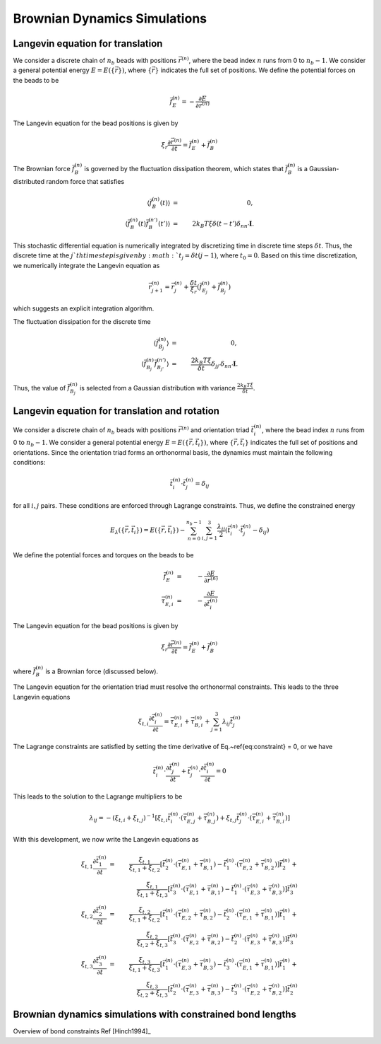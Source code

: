 .. _bd_sim:

Brownian Dynamics Simulations
=============================

Langevin equation for translation
---------------------------------

We consider a discrete chain of :math:`n_{b}` beads with positions :math:`\vec{r}^{(n)}`,
where the bead index :math:`n` runs from 0 to :math:`n_{b}-1`.
We consider a general potential energy :math:`E = E( \{ \vec{r}  \} )`, where :math:`\{ \vec{r}  \}` indicates
the full set of positions.
We define the potential forces on the beads to be

.. math::
    \vec{f}_{E}^{(n)} =  - \frac{\partial E}{\partial \vec{r}^{(n)}}

The Langevin equation for the bead positions is given by

.. math::
    \xi_{r} \frac{\partial \vec{r}^{(n)}}{\partial t} = \vec{f}_{E}^{(n)} + \vec{f}_{B}^{(n)}

The Brownian force :math:`\vec{f}_{B}^{(n)}` is governed by the fluctuation dissipation theorem,
which states that :math:`\vec{f}_{B}^{(n)}` is a
Gaussian-distributed random force
that satisfies

.. math::
    \langle \vec{f}_{B}^{(n)}(t) \rangle & = & 0, \\
    \langle \vec{f}_{B}^{(n)}(t) \vec{f}_{B}^{(n')}(t') \rangle
    & = &
    2 k_{B} T \xi \delta (t - t') \delta_{nn'} \mathbf{I}.

This stochastic differential equation is numerically integrated by
discretizing time in discrete time steps :math:`\delta t`.
Thus, the discrete time at the :math:`j`th time step is
given by :math:`t_{j} = \delta t (j-1)`, where :math:`t_{0} = 0`.
Based on this time discretization, we numerically integrate the Langevin
equation as

.. math::
    \vec{r}^{(n)}_{j+1} =
    \vec{r}^{(n)}_{j} +
    \frac{\delta t}{\xi_{r}} \left(
    \vec{f}_{E_{j}}^{(n)} + \vec{f}_{B_{j}}^{(n)}
    \right)

which suggests an explicit integration algorithm.

The fluctuation dissipation for the discrete time

.. math::
    \langle \vec{f}_{B_{j}}^{(n)} \rangle & = & 0, \\
    \langle \vec{f}_{B_{j}}^{(n)} \vec{f}_{B_{j'}}^{(n')} \rangle
    & = &
    \frac{2 k_{B} T \xi}{\delta t}   \delta_{jj'} \delta_{nn'} \mathbf{I}.

Thus, the value of :math:`\vec{f}_{B_{j}}^{(n)}` is selected from a Gaussian distribution
with variance :math:`\frac{2 k_{B} T \xi}{\delta t}`.

Langevin equation for translation and rotation
----------------------------------------------

We consider a discrete chain of :math:`n_{b}` beads with positions :math:`\vec{r}^{(n)}` and orientation triad :math:`\vec{t}_{i}^{(n)}`,
where the bead index :math:`n` runs from 0 to :math:`n_{b}-1`.
We consider a general potential energy :math:`E = E( \{ \vec{r}, \vec{t}_{i}  \} )`, where :math:`\{ \vec{r}, \vec{t}_{i}  \}` indicates
the full set of positions and orientations.
Since the orientation triad forms an orthonormal basis, the dynamics must maintain the following conditions:

.. math::
    \vec{t}_{i}^{(n)} \cdot \vec{t}_{j}^{(n)} = \delta_{ij}

.. \label{eq:constraint}

for all :math:`i,j` pairs.
These conditions are enforced through Lagrange constraints.  Thus, we define the constrained energy

.. math::
    E_{\lambda} ( \{ \vec{r}, \vec{t}_{i}  \} ) =  E( \{ \vec{r}, \vec{t}_{i}  \} ) -
    \sum_{n=0}^{n_{b}-1} \sum_{i,j = 1}^{3}
    \frac{\lambda_{ij}}{2}
    \left(
    \vec{t}_{i}^{(n)} \cdot \vec{t}_{j}^{(n)} - \delta_{ij}
    \right)

We define the potential forces and torques on the beads to be

.. math::
    \vec{f}_{E}^{(n)} & = & - \frac{\partial E}{\partial \vec{r}^{(n)}} \\
    \vec{\tau}_{E,i}^{(n)} & = & - \frac{\partial E}{\partial \vec{t}_{i}^{(n)}}

The Langevin equation for the bead positions is given by

.. math::
    \xi_{r} \frac{\partial \vec{r}^{(n)}}{\partial t} = \vec{f}_{E}^{(n)} + \vec{f}_{B}^{(n)}

where :math:`\vec{f}_{B}^{(n)}` is a Brownian force (discussed below).

The Langevin equation for the orientation triad must resolve the orthonormal constraints.  This leads to the three Langevin equations

.. math::
    \xi_{t,i} \frac{\partial \vec{t}_{i}^{(n)}}{\partial t}  =  \vec{\tau}_{E,i}^{(n)} + \vec{\tau}_{B,i}^{(n)}
    + \sum_{j=1}^{3} \lambda_{ij} \vec{t}_{j}^{(n)}

The Lagrange constraints are satisfied by setting the time derivative of Eq.~\ref{eq:constraint} = 0,
or we have

.. math::
    \vec{t}_{i}^{(n)} \cdot \frac{\partial \vec{t}_{j}^{(n)}}{\partial t} +
    \vec{t}_{j}^{(n)} \cdot \frac{\partial \vec{t}_{i}^{(n)}}{\partial t} = 0

This leads to the solution to the Lagrange multipliers to be

.. math::
    \lambda_{ij} = - \left( \xi_{t,i} + \xi_{t,j} \right)^{-1}
    \left[
    \xi_{t,i} \vec{t}_{i}^{(n)} \cdot \left( \vec{\tau}_{E,j}^{(n)} + \vec{\tau}_{B,j}^{(n)} \right) +
    \xi_{t,j} \vec{t}_{j}^{(n)} \cdot \left( \vec{\tau}_{E,i}^{(n)} + \vec{\tau}_{B,i}^{(n)} \right)
    \right]

With this development, we now write the Langevin equations as

.. math::
    \xi_{t,1} \frac{\partial \vec{t}_{1}^{(n)}}{\partial t} & = &
    \frac{\xi_{t,1}}{\xi_{t,1}+\xi_{t,2}}
    \left[
    \vec{t}_{2}^{(n)} \cdot \left(  \vec{\tau}_{E,1}^{(n)} + \vec{\tau}_{B,1}^{(n)} \right) -
    \vec{t}_{1}^{(n)} \cdot \left(  \vec{\tau}_{E,2}^{(n)} + \vec{\tau}_{B,2}^{(n)} \right)
    \right] \vec{t}_{2}^{(n)} +
    \nonumber \\
    &  &
    \frac{\xi_{t,1}}{\xi_{t,1}+\xi_{t,3}}
    \left[
    \vec{t}_{3}^{(n)} \cdot \left(  \vec{\tau}_{E,1}^{(n)} + \vec{\tau}_{B,1}^{(n)} \right) -
    \vec{t}_{1}^{(n)} \cdot \left(  \vec{\tau}_{E,3}^{(n)} + \vec{\tau}_{B,3}^{(n)} \right)
    \right] \vec{t}_{3}^{(n)} \\
    \xi_{t,2} \frac{\partial \vec{t}_{2}^{(n)}}{\partial t} & = &
    \frac{\xi_{t,2}}{\xi_{t,1}+\xi_{t,2}}
    \left[
    \vec{t}_{1}^{(n)} \cdot \left(  \vec{\tau}_{E,2}^{(n)} + \vec{\tau}_{B,2}^{(n)} \right) -
    \vec{t}_{2}^{(n)} \cdot \left(  \vec{\tau}_{E,1}^{(n)} + \vec{\tau}_{B,1}^{(n)} \right)
    \right] \vec{t}_{1}^{(n)} +
    \nonumber \\
    &  &
    \frac{\xi_{t,2}}{\xi_{t,2}+\xi_{t,3}}
    \left[
    \vec{t}_{3}^{(n)} \cdot \left(  \vec{\tau}_{E,2}^{(n)} + \vec{\tau}_{B,2}^{(n)} \right) -
    \vec{t}_{2}^{(n)} \cdot \left(  \vec{\tau}_{E,3}^{(n)} + \vec{\tau}_{B,3}^{(n)} \right)
    \right] \vec{t}_{3}^{(n)} \\
    \xi_{t,3} \frac{\partial \vec{t}_{3}^{(n)}}{\partial t} & = &
    \frac{\xi_{t,3}}{\xi_{t,1}+\xi_{t,3}}
    \left[
    \vec{t}_{1}^{(n)} \cdot \left(  \vec{\tau}_{E,3}^{(n)} + \vec{\tau}_{B,3}^{(n)} \right) -
    \vec{t}_{3}^{(n)} \cdot \left(  \vec{\tau}_{E,1}^{(n)} + \vec{\tau}_{B,1}^{(n)} \right)
    \right] \vec{t}_{1}^{(n)} +
    \nonumber \\
    &  &
    \frac{\xi_{t,3}}{\xi_{t,2}+\xi_{t,3}}
    \left[
    \vec{t}_{2}^{(n)} \cdot \left(  \vec{\tau}_{E,3}^{(n)} + \vec{\tau}_{B,3}^{(n)} \right) -
    \vec{t}_{3}^{(n)} \cdot \left(  \vec{\tau}_{E,2}^{(n)} + \vec{\tau}_{B,2}^{(n)} \right)
    \right] \vec{t}_{2}^{(n)}


Brownian dynamics simulations with constrained bond lengths
-----------------------------------------------------------

Overview of bond constraints
Ref [Hinch1994]_